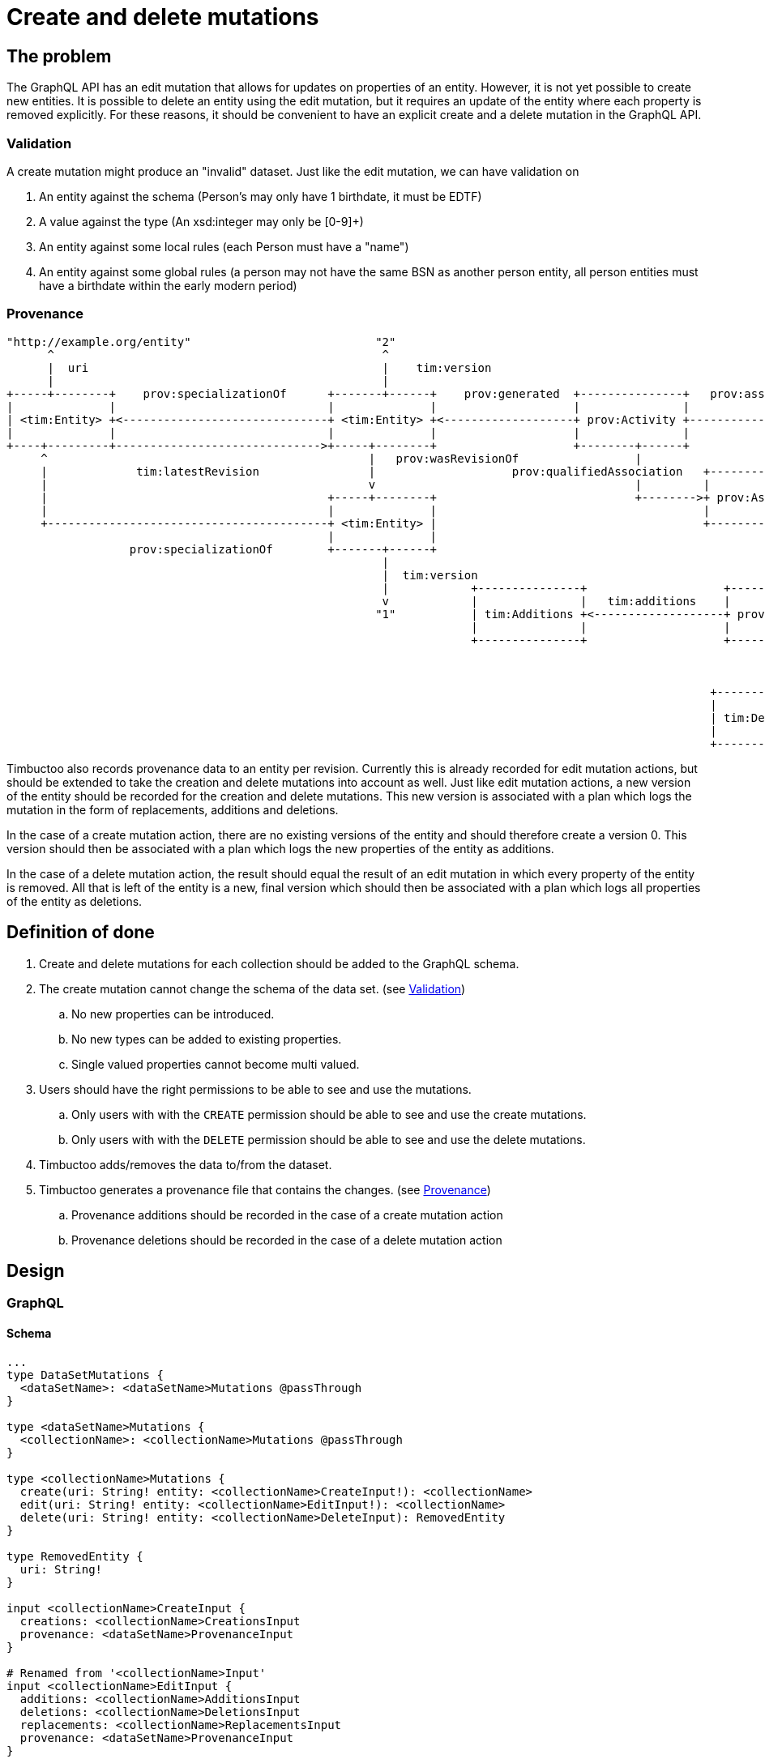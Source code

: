 = Create and delete mutations

== The problem
The GraphQL API has an edit mutation that allows for updates on properties of an entity.
However, it is not yet possible to create new entities.
It is possible to delete an entity using the edit mutation, but it requires an update of the entity where each property is removed explicitly.
For these reasons, it should be convenient to have an explicit create and a delete mutation in the GraphQL API.

=== Validation
A create mutation might produce an "invalid" dataset. Just like the edit mutation, we can have validation on

. An entity against the schema (Person's may only have 1 birthdate, it must be EDTF)
. A value against the type (An xsd:integer may only be [0-9]+)
. An entity against some local rules (each Person must have a "name")
. An entity against some global rules (a person may not have the same BSN as another person entity, all person entities must have a birthdate within the early modern period)

=== Provenance

----
"http://example.org/entity"                           "2"                                                                "http://example.org/user"
      ^                                                ^                                                                          ^
      |  uri                                           |    tim:version                                                           |  uri
      |                                                |                                                                          |
+-----+--------+    prov:specializationOf      +-------+------+    prov:generated  +---------------+   prov:associatedWith  +-----+------+
|              |                               |              |                    |               |                        |            |
| <tim:Entity> +<------------------------------+ <tim:Entity> +<-------------------+ prov:Activity +----------------------->+ prov:Agent |
|              |                               |              |                    |               |                        |            |
+----+---------+------------------------------>+-----+--------+                    +--------+------+                        +----------+-+
     ^                                               |   prov:wasRevisionOf                 |                                          ^
     |             tim:latestRevision                |                    prov:qualifiedAssociation   +-------------------             |
     |                                               v                                      |         |                  |             | prov:agent
     |                                         +-----+--------+                             +-------->+ prov:Association +-------------+
     |                                         |              |                                       |                  |
     +-----------------------------------------+ <tim:Entity> |                                       +--------+---------+
                                               |              |                                                |
                  prov:specializationOf        +-------+------+                                                | prov:hadPlan
                                                       |                                                       |
                                                       |  tim:version                                          v
                                                       |            +---------------+                    +-----+-----+                      +------------------+
                                                       v            |               |   tim:additions    |           |  tim:replacements    |                  |
                                                      "1"           | tim:Additions +<-------------------+ prov:Plan +--------------------->+ tim:Replacements |
                                                                    |               |                    |           |                      |                  |
                                                                    +---------------+                    +-----+-----+                      +------------------+
                                                                                                               |
                                                                                                               |  tim:deletions
                                                                                                               v
                                                                                                       +-------+-------+
                                                                                                       |               |
                                                                                                       | tim:Deletions |
                                                                                                       |               |
                                                                                                       +-------+-------+
----

Timbuctoo also records provenance data to an entity per revision.
Currently this is already recorded for edit mutation actions, but should be extended to take the creation and delete mutations into account as well.
Just like edit mutation actions, a new version of the entity should be recorded for the creation and delete mutations.
This new version is associated with a plan which logs the mutation in the form of replacements, additions and deletions.

In the case of a create mutation action, there are no existing versions of the entity and should therefore create a version 0.
This version should then be associated with a plan which logs the new properties of the entity as additions.

In the case of a delete mutation action, the result should equal the result of an edit mutation in which every property of the entity is removed.
All that is left of the entity is a new, final version which should then be associated with a plan which logs all properties of the entity as deletions.

== Definition of done
. Create and delete mutations for each collection should be added to the GraphQL schema.
. The create mutation cannot change the schema of the data set. (see <<Validation>>)
.. No new properties can be introduced.
.. No new types can be added to existing properties.
.. Single valued properties cannot become multi valued.
. Users should have the right permissions to be able to see and use the mutations.
.. Only users with with the `CREATE` permission should be able to see and use the create mutations.
.. Only users with with the `DELETE` permission should be able to see and use the delete mutations.
. Timbuctoo adds/removes the data to/from the dataset.
. Timbuctoo generates a provenance file that contains the changes. (see <<Provenance>>)
.. Provenance additions should be recorded in the case of a create mutation action
.. Provenance deletions should be recorded in the case of a delete mutation action

== Design

=== GraphQL

==== Schema

----
...
type DataSetMutations {
  <dataSetName>: <dataSetName>Mutations @passThrough
}

type <dataSetName>Mutations {
  <collectionName>: <collectionName>Mutations @passThrough
}

type <collectionName>Mutations {
  create(uri: String! entity: <collectionName>CreateInput!): <collectionName>
  edit(uri: String! entity: <collectionName>EditInput!): <collectionName>
  delete(uri: String! entity: <collectionName>DeleteInput): RemovedEntity
}

type RemovedEntity {
  uri: String!
}

input <collectionName>CreateInput {
  creations: <collectionName>CreationsInput
  provenance: <dataSetName>ProvenanceInput
}

# Renamed from '<collectionName>Input'
input <collectionName>EditInput {
  additions: <collectionName>AdditionsInput
  deletions: <collectionName>DeletionsInput
  replacements: <collectionName>ReplacementsInput
  provenance: <dataSetName>ProvenanceInput
}

input <collectionName>DeleteInput {
  provenance: <dataSetName>ProvenanceInput
}

input <collectionName>CreationsInput {
  <entityTypeField1>: PropertyInput # Single value / link property
  <entityTypeField2List>: [PropertyInput!] # List property for values or links
  <entityTypeFieldN>: PropertyInput # Single value / link property
}
...
----

==== Examples

----
mutation CreateEntity ($uri: String! $entity: <collectionName>CreateInput!) {
  dataSets {
    <dataSetId> {
      <collectionName> {
        create(uri: $uri entity: $entity) {
          <entityTypeField1> {
            value
          }
          <entityTypeField3> {
            value
          }
          <entityTypeFieldN> {
            value
          }
        }
      }
    }
  }
}

mutation DeleteEntity ($uri: String!) {
  dataSets {
    <dataSetId> {
      <collectionName> {
        delete(uri: $uri) {
          uri
        }
      }
    }
  }
}
----

=== Java
The `DerivedInputTypeSchemaGenerator` class will be adapted to extend the generated GraphQL schema with the create and the deletion mutations next to the already existing edit mutations.

The `GraphQlToRdfPatch` class, which processes the incoming GraphQL edit mutation, will be changed to an abstract class, such that the create, delete and edit mutations can share the common functionality.
Instead there will be three different classes, `GraphQlCreateToRdfPatch`, `GraphQlEditToRdfPatch` and `GraphQlDeleteToRdfPatch`; one class implementation for each of the possible mutations.



== Development steps
. Generate the API
. Add two DataFetcher mutations (one for each mutation) that stores the data
. Hide the API from users without the correct permissions
. Generate a provenance file of the changes and add/remove the data to the data set
. Add functionality for creating new entities
. Add functionality for deleting entities
